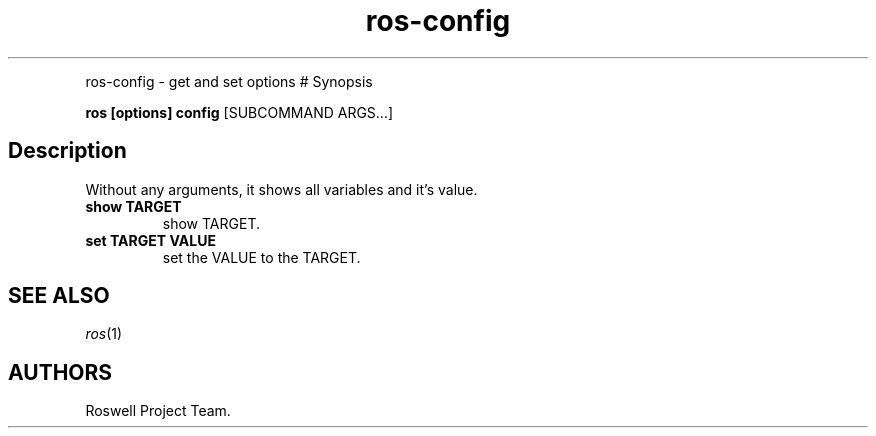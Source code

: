 .\" Automatically generated by Pandoc 2.5
.\"
.TH "ros-config" "1" "" "" ""
.hy
.PP
ros\-config \- get and set options # Synopsis
.PP
\f[B]ros [options] config\f[R] [SUBCOMMAND ARGS\&...]
.SH Description
.PP
Without any arguments, it shows all variables and it\[cq]s value.
.TP
.B show TARGET
show TARGET.
.TP
.B set TARGET VALUE
set the VALUE to the TARGET.
.SH SEE ALSO
.PP
\f[I]ros\f[R](1)
.SH AUTHORS
Roswell Project Team.
